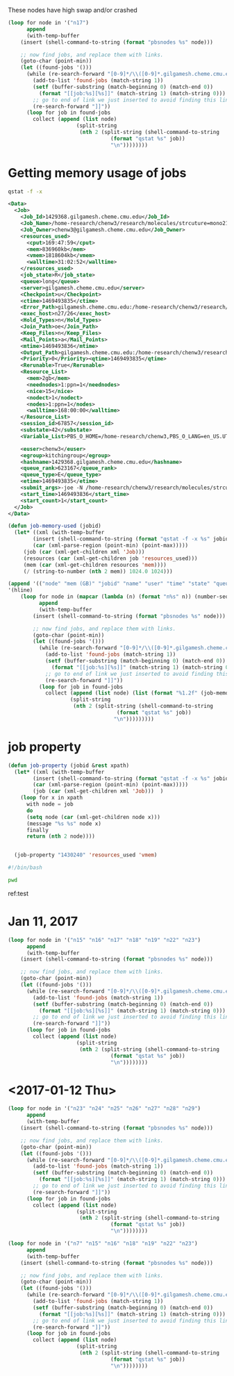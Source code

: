 These nodes have high swap and/or crashed

#+BEGIN_SRC emacs-lisp
(loop for node in '("n17")
      append
      (with-temp-buffer
	(insert (shell-command-to-string (format "pbsnodes %s" node)))

	;; now find jobs, and replace them with links.
	(goto-char (point-min))
	(let ((found-jobs '()))
	  (while (re-search-forward "[0-9]*/\\([0-9]*.gilgamesh.cheme.cmu.edu\\)" nil t)
	    (add-to-list 'found-jobs (match-string 1))
	    (setf (buffer-substring (match-beginning 0) (match-end 0))
		  (format "[[job:%s][%s]]" (match-string 1) (match-string 0)))
	    ;; go to end of link we just inserted to avoid finding this link again.
	    (re-search-forward "]]"))
	  (loop for job in found-jobs
		collect (append (list node)
				      (split-string
				       (nth 2 (split-string (shell-command-to-string
							     (format "qstat %s" job))
							     "\n"))))))))
#+END_SRC

#+RESULTS:
| n17 | 1474772.gilgamesh | ...1ca8516b7fadc | tengm | 0 | R | short |
| n17 | 1474770.gilgamesh | ...56a237163a283 | tengm | 0 | R | short |
| n17 | 1474771.gilgamesh | ...b2e3c9dbcfb6e | tengm | 0 | R | short |
| n17 | 1474774.gilgamesh | ...947dcb393f247 | tengm | 0 | R | short |
| n17 | 1474773.gilgamesh | ...0aef53682f2c3 | tengm | 0 | R | short |

* Getting memory usage of jobs

#+BEGIN_SRC sh
 qstat -f -x
#+END_SRC

#+RESULTS:
:


#+BEGIN_SRC xml
<Data>
  <Job>
    <Job_Id>1429368.gilgamesh.cheme.cmu.edu</Job_Id>
    <Job_Name>/home-research/chenw3/research/molecules/strcuture=mono211/vacancy=O8</Job_Name>
    <Job_Owner>chenw3@gilgamesh.cheme.cmu.edu</Job_Owner>
    <resources_used>
      <cput>169:47:59</cput>
      <mem>836960kb</mem>
      <vmem>1818604kb</vmem>
      <walltime>31:02:52</walltime>
    </resources_used>
    <job_state>R</job_state>
    <queue>long</queue>
    <server>gilgamesh.cheme.cmu.edu</server>
    <Checkpoint>u</Checkpoint>
    <ctime>1469493835</ctime>
    <Error_Path>gilgamesh.cheme.cmu.edu:/home-research/chenw3/research/molecules/strcuture=mono211/vacancy=O8/vacancy=O8.e1429368</Error_Path>
    <exec_host>n27/26</exec_host>
    <Hold_Types>n</Hold_Types>
    <Join_Path>oe</Join_Path>
    <Keep_Files>n</Keep_Files>
    <Mail_Points>a</Mail_Points>
    <mtime>1469493836</mtime>
    <Output_Path>gilgamesh.cheme.cmu.edu:/home-research/chenw3/research/molecules/strcuture=mono211/vacancy=O8/vacancy=O8.o1429368</Output_Path>
    <Priority>0</Priority><qtime>1469493835</qtime>
    <Rerunable>True</Rerunable>
    <Resource_List>
      <mem>2gb</mem>
      <neednodes>1:ppn=1</neednodes>
      <nice>15</nice>
      <nodect>1</nodect>
      <nodes>1:ppn=1</nodes>
      <walltime>168:00:00</walltime>
    </Resource_List>
    <session_id>67857</session_id>
    <substate>42</substate>
    <Variable_List>PBS_O_HOME=/home-research/chenw3,PBS_O_LANG=en_US.UTF-8,PBS_O_LOGNAME=chenw3,PBS_O_PATH=/home-research/chenw3/python/ase/tools:/home-research/chenw3/python/jasp/jasp/bin:/opt/kitchingroup/vasp-5.3.5/vtstscripts-914:/home-research/jkitchin/bin:/opt/vtk/bin:/opt/kitchingroup/vasp-5.3.5/vaspy/bin:/opt/kitchingroup/vasp-5.3.5/ase-s16/tools:/opt/kitchingroup/vasp-5.3.5/jasp-s16/jasp/bin:/opt/kitchingroup/vasp-5.3.5/bin:/usr/mpi/intel/openmpi-1.4-qlc/bin:/opt/kitchingroup/CANOPY/Canopy_64bit/User/bin:/opt/maui/bin:/opt/fav/bin:/usr/local/texlive/2012/bin/x86_64-linux:/opt/intel/Compiler/11.1/072/bin/intel64:/opt/intel/impi/4.0.0.028/intel64/bin:/usr/lib64/qt-3.3/bin:/usr/kerberos/bin:/usr/local/bin:/bin:/usr/bin:/usr/share/pvm3/lib:/home-research/chenw3/bin,PBS_O_MAIL=/var/spool/mail/chenw3,PBS_O_SHELL=/bin/bash,PBS_O_HOST=gilgamesh.cheme.cmu.edu,PBS_SERVER=gilgamesh.cheme.cmu.edu,PBS_O_WORKDIR=/home-research/chenw3/research/molecules/strcuture=mono211/vacancy=O8,PBS_O_QUEUE=q_feed</Variable_List>

    <euser>chenw3</euser>
    <egroup>kitchingroup</egroup>
    <hashname>1429368.gilgamesh.cheme.cmu.edu</hashname>
    <queue_rank>623167</queue_rank>
    <queue_type>E</queue_type>
    <etime>1469493835</etime>
    <submit_args>-joe -N /home-research/chenw3/research/molecules/strcuture=mono211/vacancy=O8 -l walltime=168:00:00 -l nodes=1:ppn=1 -l mem=2GB</submit_args>
    <start_time>1469493836</start_time>
    <start_count>1</start_count>
  </Job>
</Data>

#+END_SRC

#+BEGIN_SRC emacs-lisp
(defun job-memory-used (jobid)
  (let* ((xml (with-temp-buffer
		(insert (shell-command-to-string (format "qstat -f -x %s" jobid)))
		(car (xml-parse-region (point-min) (point-max)))))
	 (job (car (xml-get-children xml 'Job)))
	 (resources (car (xml-get-children job 'resources_used)))
	 (mem (car (xml-get-children resources 'mem))))
	 (/ (string-to-number (nth 2 mem)) 1024.0 1024)))

(append '(("node" "mem (GB)" "jobid" "name" "user" "time" "state" "queue"))
'(hline)
	(loop for node in (mapcar (lambda (n) (format "n%s" n)) (number-sequence 1 30))
	      append
	      (with-temp-buffer
		(insert (shell-command-to-string (format "pbsnodes %s" node)))

		;; now find jobs, and replace them with links.
		(goto-char (point-min))
		(let ((found-jobs '()))
		  (while (re-search-forward "[0-9]*/\\([0-9]*.gilgamesh.cheme.cmu.edu\\)" nil t)
		    (add-to-list 'found-jobs (match-string 1))
		    (setf (buffer-substring (match-beginning 0) (match-end 0))
			  (format "[[job:%s][%s]]" (match-string 1) (match-string 0)))
		    ;; go to end of link we just inserted to avoid finding this link again.
		    (re-search-forward "]]"))
		  (loop for job in found-jobs
			collect (append (list node) (list (format "%1.2f" (job-memory-used job)))
					(split-string
					 (nth 2 (split-string (shell-command-to-string
							       (format "qstat %s" job))
							      "\n")))))))))
#+END_SRC

#+RESULTS:
| node | mem (GB) | jobid             | name             | user     |     time | state | queue |
|------+----------+-------------------+------------------+----------+----------+-------+-------|
| n25  |    20.54 | 1466777.gilgamesh | .../db14/11-11   | chenw3   | 401:46:3 | R     | long  |
| n26  |    20.54 | 1466776.gilgamesh | .../db14/10-10   | chenw3   | 422:22:1 | R     | long  |
| n26  |    20.54 | 1466775.gilgamesh | .../db14/9-9     | chenw3   | 420:40:5 | R     | long  |
| n7   |    19.63 | 1471426.gilgamesh | .../db10/20-20/  | tianyug1 | 273:06:0 | R     | long  |
| n2   |    19.51 | 1471428.gilgamesh | .../db10/25-25/  | tianyug1 | 302:17:4 | R     | long  |
| n19  |    11.20 | 1467689.gilgamesh | ...p+0.035_8.4_0 | fgeng    | 130:57:5 | R     | long  |
| n26  |    11.04 | 1471464.gilgamesh | .../p+0.02_9_0   | fgeng    | 42:21:37 | R     | long  |
| n29  |    10.93 | 1471463.gilgamesh | .../p+0.02_9_0   | fgeng    | 38:58:03 | R     | long  |
| n29  |    10.63 | 1473125.gilgamesh | .../p+0.02_8.4_0 | fgeng    | 33:23:03 | R     | long  |
| n29  |    10.45 | 1473119.gilgamesh | .../p+0.02_8.4_1 | fgeng    | 32:33:40 | R     | long  |
| n3   |     9.87 | 1474577.gilgamesh | ...d76edc9f25a6e | jhaddad  | 16:56:01 | R     | short |
| n2   |     9.51 | 1474578.gilgamesh | ...20722a1841238 | jhaddad  | 16:56:01 | R     | short |
| n29  |     9.45 | 1471434.gilgamesh | ...p+0.035_8.4_4 | fgeng    | 41:27:04 | R     | long  |
| n6   |     8.47 | 1474571.gilgamesh | ...34278757d5ffc | jhaddad  | 17:29:02 | R     | short |
| n6   |     3.46 | 1474572.gilgamesh | ...ad165eb84c0af | jhaddad  | 17:29:01 | R     | short |
| n26  |     3.46 | 1474592.gilgamesh | ...234eaa949c017 | jhaddad  | 16:29:26 | R     | short |
| n25  |     3.33 | 1474593.gilgamesh | ...0a13cd1ebc497 | jhaddad  | 16:30:00 | R     | short |
| n5   |     3.30 | 1474573.gilgamesh | ...a76cdea8fb461 | jhaddad  | 17:29:41 | R     | short |
| n25  |     3.21 | 1474594.gilgamesh | ...32f2449f643a0 | jhaddad  | 16:30:00 | R     | short |
| n26  |     3.21 | 1474589.gilgamesh | ...becee9d712702 | jhaddad  | 16:29:26 | R     | short |
| n5   |     3.19 | 1474574.gilgamesh | ...9baf812609fcd | jhaddad  | 16:56:52 | R     | short |
| n25  |     3.10 | 1474595.gilgamesh | ...d21aadc0c2a3a | jhaddad  | 16:30:00 | R     | short |
| n26  |     3.09 | 1474590.gilgamesh | ...2231ec7a5994a | jhaddad  | 16:29:26 | R     | short |
| n5   |     3.08 | 1474575.gilgamesh | ...edea8f0c0a824 | jhaddad  | 16:56:07 | R     | short |
| n3   |     2.99 | 1474576.gilgamesh | ...ad7faa5db3305 | jhaddad  | 16:56:01 | R     | short |
| n25  |     2.99 | 1474596.gilgamesh | ...0318d6a294487 | jhaddad  | 16:29:59 | R     | short |
| n26  |     2.99 | 1474591.gilgamesh | ...a55376086af50 | jhaddad  | 16:29:26 | R     | short |
| n2   |     0.06 | 1474601.gilgamesh | .../0-4-neb      | tianyug1 | 00:00:00 | R     | long  |
| n3   |     0.06 | 1474600.gilgamesh | .../s-s-neb      | tianyug1 | 00:00:00 | R     | long  |
| n3   |     0.06 | 1474599.gilgamesh | .../s-t-neb      | tianyug1 | 00:00:00 | R     | long  |
| n3   |     0.06 | 1474598.gilgamesh | .../s-s-neb      | tianyug1 | 00:00:00 | R     | long  |
| n3   |     0.06 | 1470327.gilgamesh | ...580eaf5b18d7b | jboes    | 00:00:00 | R     | short |
| n4   |     0.06 | 1474700.gilgamesh | ...b98eee577a9b2 | tengm    | 00:00:00 | R     | short |
| n5   |     0.06 | 1474697.gilgamesh | ...d4048f735659d | tengm    | 00:00:00 | R     | short |
| n5   |     0.06 | 1474696.gilgamesh | ...ef2ab9c886032 | tengm    | 00:00:00 | R     | short |
| n5   |     0.06 | 1474695.gilgamesh | ...974fe16975f01 | tengm    | 00:00:00 | R     | short |
| n5   |     0.06 | 1474694.gilgamesh | ...8f6edbce24dc9 | tengm    | 00:00:00 | R     | short |
| n6   |     0.06 | 1474790.gilgamesh | ...d00c63190b64f | tengm    | 00:00:05 | R     | short |
| n6   |     0.06 | 1474789.gilgamesh | ...07628d86cef42 | tengm    | 00:00:06 | R     | short |
| n6   |     0.06 | 1474788.gilgamesh | ...ddd4f6927daaf | tengm    | 00:00:06 | R     | short |
| n6   |     0.06 | 1474787.gilgamesh | ...b128e1061cb83 | tengm    | 00:00:06 | R     | short |
| n6   |     0.06 | 1474786.gilgamesh | ...e19f4ad64a31b | tengm    | 00:00:06 | R     | short |
| n6   |     0.06 | 1474785.gilgamesh | ...aa57da79fc7fb | tengm    | 00:00:06 | R     | short |
| n6   |     0.06 | 1474784.gilgamesh | ...3472fc2cc7a80 | tengm    | 00:00:05 | R     | short |
| n9   |     0.06 | 1474783.gilgamesh | ...95df861f67fdc | tengm    | 00:00:07 | R     | short |
| n9   |     0.06 | 1474782.gilgamesh | ...8f13da99f2a79 | tengm    | 00:00:07 | R     | short |
| n9   |     0.06 | 1474781.gilgamesh | ...9166d14ef3aef | tengm    | 00:00:07 | R     | short |
| n9   |     0.06 | 1474780.gilgamesh | ...172c6e7e414eb | tengm    | 00:00:07 | R     | short |
| n9   |     0.06 | 1474779.gilgamesh | ...3ba570f10a816 | tengm    | 00:00:07 | R     | short |
| n9   |     0.06 | 1474778.gilgamesh | ...8efdc61bea56d | tengm    | 00:00:07 | R     | short |
| n9   |     0.06 | 1474777.gilgamesh | ...cc34a5a3b6537 | tengm    | 00:00:07 | R     | short |
| n13  |     0.06 | 1474776.gilgamesh | ...46ba29fe6932f | tengm    | 00:00:00 | R     | short |
| n13  |     0.06 | 1474766.gilgamesh | ...4a0f5aed723af | tengm    | 00:00:00 | R     | short |
| n13  |     0.06 | 1474765.gilgamesh | ...9743cd15226c6 | tengm    | 00:00:00 | R     | short |
| n13  |     0.06 | 1474721.gilgamesh | ...f7f6f6eb791a2 | tengm    | 00:00:00 | R     | short |
| n17  |     0.06 | 1474772.gilgamesh | ...1ca8516b7fadc | tengm    | 00:00:00 | R     | short |
| n17  |     0.06 | 1474770.gilgamesh | ...56a237163a283 | tengm    | 00:00:00 | R     | short |
| n17  |     0.06 | 1474769.gilgamesh | ...87d63e4945fa0 | tengm    | 00:00:00 | R     | short |
| n17  |     0.06 | 1474768.gilgamesh | ...d3f7d07f1933f | tengm    | 00:00:00 | R     | short |
| n17  |     0.06 | 1474775.gilgamesh | ...1184b68ab8a56 | tengm    | 00:00:00 | R     | short |
| n17  |     0.06 | 1474771.gilgamesh | ...b2e3c9dbcfb6e | tengm    | 00:00:00 | R     | short |
| n17  |     0.06 | 1474774.gilgamesh | ...947dcb393f247 | tengm    | 00:00:00 | R     | short |
| n17  |     0.06 | 1474773.gilgamesh | ...0aef53682f2c3 | tengm    | 00:00:00 | R     | short |
| n18  |     0.06 | 1474767.gilgamesh | ...875738357eeba | tengm    | 00:02:48 | R     | short |
| n18  |     0.06 | 1474713.gilgamesh | ...2a1570af7cae7 | tengm    | 00:01:39 | R     | short |
| n18  |     0.06 | 1474712.gilgamesh | ...1215223305f80 | tengm    | 00:00:12 | R     | short |
| n18  |     0.06 | 1474710.gilgamesh | ...aa88ff3b4b367 | tengm    | 00:00:00 | R     | short |
| n18  |     0.06 | 1474709.gilgamesh | ...87f125cfa6706 | tengm    | 00:00:00 | R     | short |
| n18  |     0.06 | 1474708.gilgamesh | ...2331ebd7d0c0a | tengm    | 00:00:00 | R     | short |
| n18  |     0.06 | 1474706.gilgamesh | ...5692c84eb9575 | tengm    | 00:00:00 | R     | short |
| n18  |     0.06 | 1474704.gilgamesh | ...5bdbab742e9e5 | tengm    | 00:00:00 | R     | short |
| n19  |     0.06 | 1474703.gilgamesh | ...9b6f8b48319c0 | tengm    | 00:00:00 | R     | short |
| n19  |     0.06 | 1474702.gilgamesh | ...281a7c88822b5 | tengm    | 00:00:00 | R     | short |
| n19  |     0.06 | 1474714.gilgamesh | ...c54f93ccbbe06 | tengm    | 00:00:00 | R     | short |
| n19  |     0.06 | 1474656.gilgamesh | ...dce20edae5563 | tengm    | 00:00:00 | R     | short |
| n19  |     0.06 | 1474722.gilgamesh | ...2d81265e5b630 | tengm    | 00:07:31 | R     | short |
| n19  |     0.06 | 1474139.gilgamesh | .../site=0       | tianyug1 | 00:00:00 | R     | long  |
| n22  |     0.06 | 1474682.gilgamesh | ...0ca786bf9768a | tengm    | 00:00:00 | R     | short |
| n22  |     0.06 | 1474717.gilgamesh | ...746dd6cd86fc8 | tengm    | 00:00:00 | R     | short |
| n22  |     0.06 | 1474648.gilgamesh | ...b0a1c7622e12b | tengm    | 00:00:00 | R     | short |
| n22  |     0.06 | 1474762.gilgamesh | ...92ba8c73df30e | tengm    | 00:00:00 | R     | short |
| n22  |     0.06 | 1474718.gilgamesh | ...7ec94ae410ba3 | tengm    | 00:00:00 | R     | short |
| n22  |     0.06 | 1474705.gilgamesh | ...7b7323a7bd06f | tengm    | 00:00:00 | R     | short |
| n22  |     0.06 | 1474691.gilgamesh | ...0fd0e2a6b9f7c | tengm    | 00:00:00 | R     | short |
| n22  |     0.06 | 1474711.gilgamesh | ...c8022c3e03dd4 | tengm    | 00:00:00 | R     | short |
| n22  |     0.06 | 1474681.gilgamesh | ...7194b53ab3e4b | tengm    | 00:00:00 | R     | short |
| n22  |     0.06 | 1474723.gilgamesh | ...909918af0e09a | tengm    | 00:00:00 | R     | short |
| n22  |     0.06 | 1474688.gilgamesh | ...88d537f8d88fd | tengm    | 00:00:00 | R     | short |
| n22  |     0.06 | 1474679.gilgamesh | ...93bf47bd34298 | tengm    | 00:00:00 | R     | short |
| n23  |     0.06 | 1474615.gilgamesh | ...22cf0cbf79127 | tengm    | 00:00:00 | R     | short |
| n23  |     0.06 | 1474685.gilgamesh | ...593541e820d42 | tengm    | 00:00:03 | R     | short |
| n23  |     0.06 | 1474684.gilgamesh | ...7e2c05533acbf | tengm    | 00:00:00 | R     | short |
| n23  |     0.06 | 1474680.gilgamesh | ...01e003afcc633 | tengm    | 00:00:01 | R     | short |
| n23  |     0.06 | 1474646.gilgamesh | ...71c8c3aa05fc3 | tengm    | 00:00:00 | R     | short |
| n23  |     0.06 | 1474653.gilgamesh | ...588ebb98a1591 | tengm    | 00:00:01 | R     | short |
| n23  |     0.06 | 1474652.gilgamesh | ...51a0572519845 | tengm    | 00:00:00 | R     | short |
| n25  |     0.06 | 1474715.gilgamesh | ...38d825051255b | tengm    | 00:00:00 | R     | short |
| n25  |     0.06 | 1474707.gilgamesh | ...6d46ca9169d24 | tengm    | 00:00:00 | R     | short |
| n25  |     0.06 | 1474759.gilgamesh | ...cc2613d97e530 | tengm    | 00:00:00 | R     | short |
| n25  |     0.06 | 1474701.gilgamesh | ...a2322e597dbc0 | tengm    | 00:00:00 | R     | short |
| n25  |     0.06 | 1474760.gilgamesh | ...cddeff1aadc7e | tengm    | 00:00:00 | R     | short |
| n25  |     0.06 | 1474145.gilgamesh | .../site=terrace | tianyug1 | 00:00:00 | R     | long  |
| n25  |     0.06 | 1474716.gilgamesh | ...e1250fcc29a39 | tengm    | 00:00:00 | R     | short |
| n25  |     0.06 | 1474761.gilgamesh | ...5df2050b4efc9 | tengm    | 00:00:00 | R     | short |
| n26  |     0.06 | 1470328.gilgamesh | ...c3ec9c78aa455 | jboes    | 00:00:00 | R     | short |
| n29  |     0.06 | 1474144.gilgamesh | .../site=1       | tianyug1 | 00:00:02 | R     | long  |
| n29  |     0.06 | 1474143.gilgamesh | .../site=0       | tianyug1 | 00:00:02 | R     | long  |
| n29  |     0.06 | 1474791.gilgamesh | ...64f8fc6b33cd8 | tengm    | 00:00:00 | R     | short |
| n29  |     0.06 | 1469907.gilgamesh | .../0-1-neb      | tianyug1 | 00:00:00 | R     | long  |
| n29  |     0.06 | 1474142.gilgamesh | ...class=perfect | tianyug1 | 00:00:02 | R     | long  |
| n29  |     0.06 | 1474140.gilgamesh | .../site=1       | tianyug1 | 00:00:02 | R     | long  |
| n25  |     0.05 | 1471462.gilgamesh | ...vib-dt1-496up | fgeng    | 41:12:37 | R     | long  |
| n29  |     0.03 | 1471457.gilgamesh | ...vib-dt1-496up | fgeng    | 39:51:42 | R     | long  |
| n16  |     0.01 | 1474597.gilgamesh | CondVR.sh        | azeeshan | 00:00:00 | R     | long  |

* job property

#+BEGIN_SRC emacs-lisp
(defun job-property (jobid &rest xpath)
  (let* ((xml (with-temp-buffer
		(insert (shell-command-to-string (format "qstat -f -x %s" jobid)))
		(car (xml-parse-region (point-min) (point-max)))))
		(job (car (xml-get-children xml 'Job)))	 )
    (loop for x in xpath
	  with node = job
	  do
	  (setq node (car (xml-get-children node x)))
	  (message "%s %s" node x)
	  finally
	  return (nth 2 node))))


  (job-property "1430240" 'resources_used 'vmem)
#+END_SRC

#+RESULTS:
: 52851176kb



#+BEGIN_SRC sh   :walltime 10:00 :mem 4gb
#!/bin/bash

pwd
#+END_SRC

#+RESULTS:
: /home-research/jkitchin
ref:test
* Jan 11, 2017

#+BEGIN_SRC emacs-lisp
(loop for node in '("n15" "n16" "n17" "n18" "n19" "n22" "n23")
      append
      (with-temp-buffer
	(insert (shell-command-to-string (format "pbsnodes %s" node)))

	;; now find jobs, and replace them with links.
	(goto-char (point-min))
	(let ((found-jobs '()))
	  (while (re-search-forward "[0-9]*/\\([0-9]*.gilgamesh.cheme.cmu.edu\\)" nil t)
	    (add-to-list 'found-jobs (match-string 1))
	    (setf (buffer-substring (match-beginning 0) (match-end 0))
		  (format "[[job:%s][%s]]" (match-string 1) (match-string 0)))
	    ;; go to end of link we just inserted to avoid finding this link again.
	    (re-search-forward "]]"))
	  (loop for job in found-jobs
		collect (append (list node)
				      (split-string
				       (nth 2 (split-string (shell-command-to-string
							     (format "qstat %s" job))
							     "\n"))))))))
#+END_SRC

#+RESULTS:
| n15 | 1541130.gilgamesh | job-NaO2-Bulk.sh | obs | 00:00:00 | R | long |
| n16 | 1541128.gilgamesh | job-NaO2-Bulk.sh | obs | 00:00:00 | R | long |
| n17 | 1541127.gilgamesh | job-NaO2-Bulk.sh | obs | 00:00:00 | R | long |
| n18 | 1541126.gilgamesh | job-NaO2-Bulk.sh | obs | 00:00:00 | R | long |
| n19 | 1541125.gilgamesh | job-NaO2-Bulk.sh | obs | 00:00:00 | R | long |
| n22 | 1541122.gilgamesh | job-NaO2-Bulk.sh | obs | 00:00:00 | R | long |
| n23 | 1541121.gilgamesh | job-NaO2-Bulk.sh | obs | 00:00:00 | R | long |

* <2017-01-12 Thu>

#+BEGIN_SRC emacs-lisp
(loop for node in '("n23" "n24" "n25" "n26" "n27" "n28" "n29")
      append
      (with-temp-buffer
	(insert (shell-command-to-string (format "pbsnodes %s" node)))

	;; now find jobs, and replace them with links.
	(goto-char (point-min))
	(let ((found-jobs '()))
	  (while (re-search-forward "[0-9]*/\\([0-9]*.gilgamesh.cheme.cmu.edu\\)" nil t)
	    (add-to-list 'found-jobs (match-string 1))
	    (setf (buffer-substring (match-beginning 0) (match-end 0))
		  (format "[[job:%s][%s]]" (match-string 1) (match-string 0)))
	    ;; go to end of link we just inserted to avoid finding this link again.
	    (re-search-forward "]]"))
	  (loop for job in found-jobs
		collect (append (list node)
				      (split-string
				       (nth 2 (split-string (shell-command-to-string
							     (format "qstat %s" job))
							     "\n"))))))))
#+END_SRC

#+RESULTS:
| n23 | 1541153.gilgamesh | job-NaO2-Bulk.sh | obs   | 00:00:00 | R | long |
| n24 | 1541152.gilgamesh | job-NaO2-Bulk.sh | obs   | 00:00:00 | R | long |
| n25 | 1541151.gilgamesh | job-NaO2-Bulk.sh | obs   | 00:00:00 | R | long |
| n26 | 1541150.gilgamesh | job-NaO2-Bulk.sh | obs   | 00:00:00 | R | long |
| n27 | 1542140.gilgamesh | .../NiCO/CO      | ktran | 00:00:32 | R | long |
| n27 | 1541149.gilgamesh | job-NaO2-Bulk.sh | obs   | 00:00:00 | R | long |
| n28 | 1541148.gilgamesh | job-NaO2-Bulk.sh | obs   | 00:00:00 | R | long |
| n29 | 1541147.gilgamesh | job-NaO2-Bulk.sh | obs   | 00:00:00 | R | long |

#+BEGIN_SRC emacs-lisp
(loop for node in '("n7" "n15" "n16" "n18" "n19" "n22" "n23")
      append
      (with-temp-buffer
	(insert (shell-command-to-string (format "pbsnodes %s" node)))

	;; now find jobs, and replace them with links.
	(goto-char (point-min))
	(let ((found-jobs '()))
	  (while (re-search-forward "[0-9]*/\\([0-9]*.gilgamesh.cheme.cmu.edu\\)" nil t)
	    (add-to-list 'found-jobs (match-string 1))
	    (setf (buffer-substring (match-beginning 0) (match-end 0))
		  (format "[[job:%s][%s]]" (match-string 1) (match-string 0)))
	    ;; go to end of link we just inserted to avoid finding this link again.
	    (re-search-forward "]]"))
	  (loop for job in found-jobs
		collect (append (list node)
				      (split-string
				       (nth 2 (split-string (shell-command-to-string
							     (format "qstat %s" job))
							     "\n"))))))))
#+END_SRC
